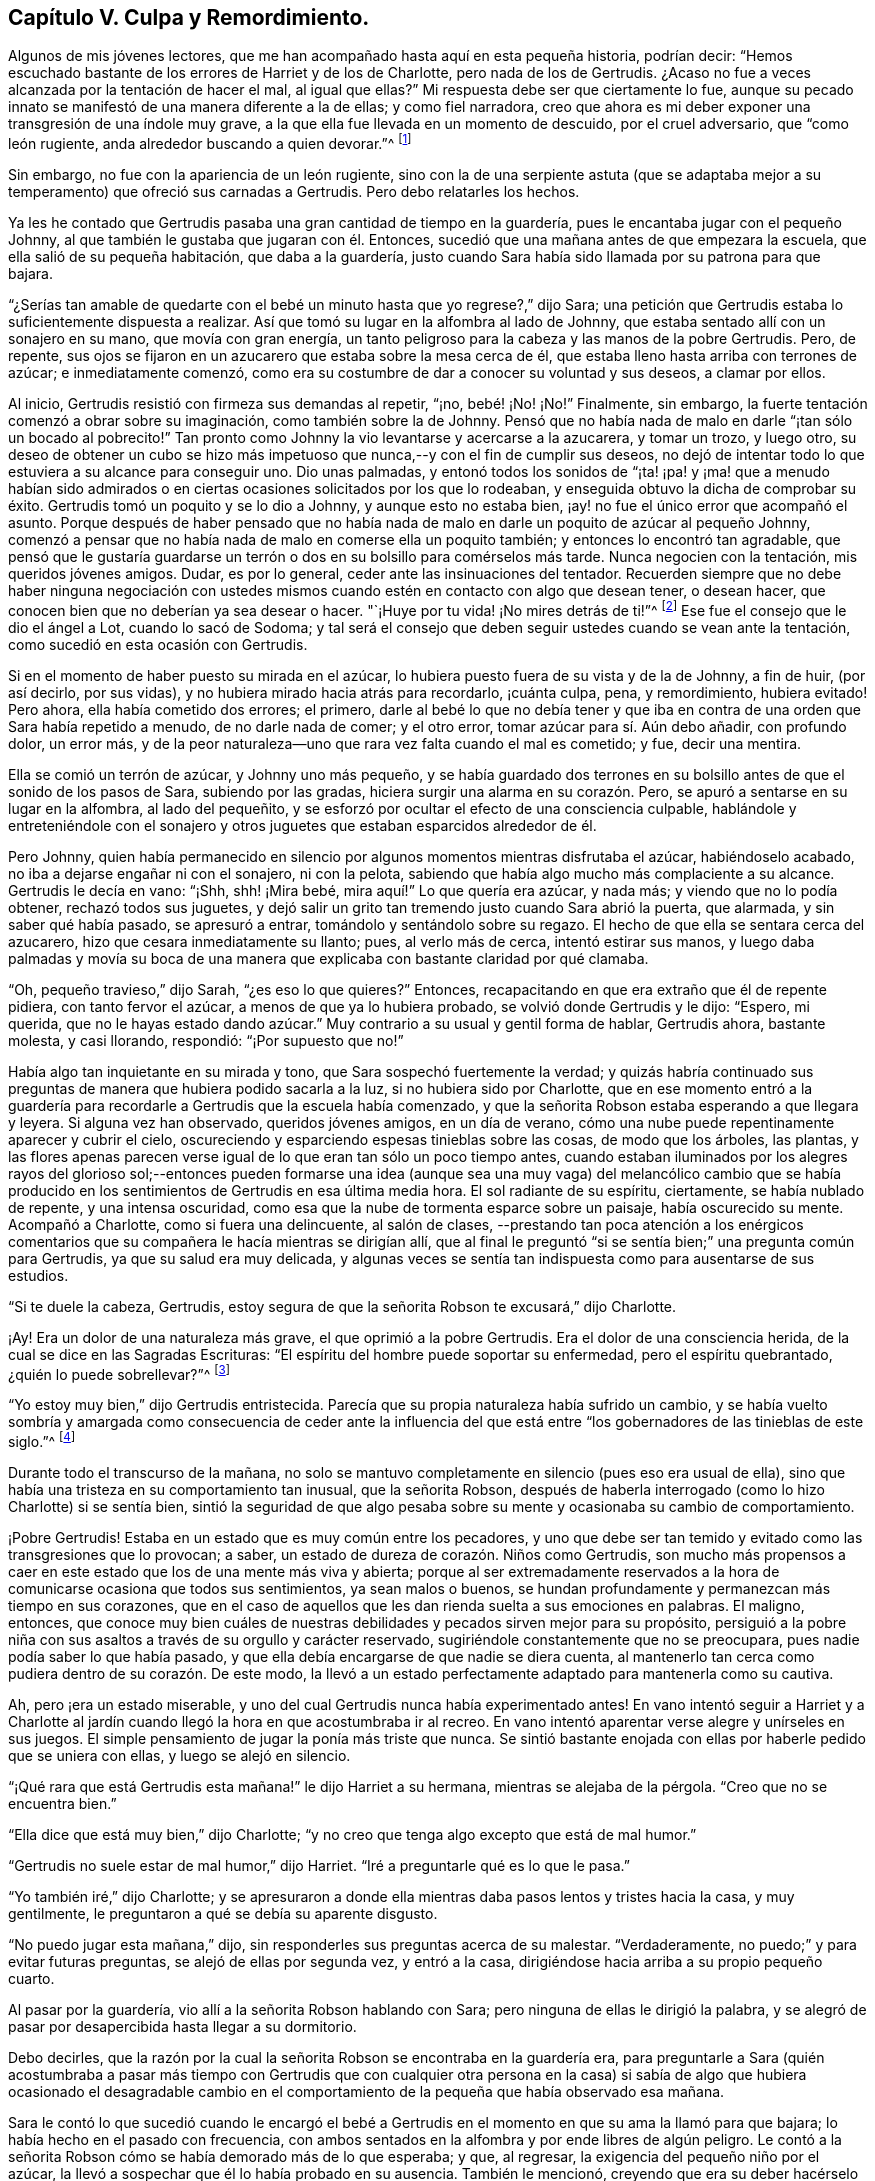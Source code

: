 == Capítulo V. Culpa y Remordimiento.

Algunos de mis jóvenes lectores,
que me han acompañado hasta aquí en esta pequeña historia, podrían decir:
"`Hemos escuchado bastante de los errores de Harriet y de los de Charlotte,
pero nada de los de Gertrudis.
¿Acaso no fue a veces alcanzada por la tentación de hacer el mal, al igual que ellas?`"
Mi respuesta debe ser que ciertamente lo fue,
aunque su pecado innato se manifestó de una manera diferente a la de ellas;
y como fiel narradora,
creo que ahora es mi deber exponer una transgresión de una índole muy grave,
a la que ella fue llevada en un momento de descuido, por el cruel adversario,
que "`como león rugiente, anda alrededor buscando a quien devorar.`"^
footnote:[1 Pedro 5:8]

Sin embargo, no fue con la apariencia de un león rugiente,
sino con la de una serpiente astuta (que se adaptaba mejor
a su temperamento) que ofreció sus carnadas a Gertrudis.
Pero debo relatarles los hechos.

Ya les he contado que Gertrudis pasaba una gran cantidad de tiempo en la guardería,
pues le encantaba jugar con el pequeño Johnny,
al que también le gustaba que jugaran con él. Entonces,
sucedió que una mañana antes de que empezara la escuela,
que ella salió de su pequeña habitación, que daba a la guardería,
justo cuando Sara había sido llamada por su patrona para que bajara.

"`¿Serías tan amable de quedarte con el bebé un minuto
hasta que yo regrese?,`" dijo Sara;
una petición que Gertrudis estaba lo suficientemente dispuesta a realizar.
Así que tomó su lugar en la alfombra al lado de Johnny,
que estaba sentado allí con un sonajero en su mano, que movía con gran energía,
un tanto peligroso para la cabeza y las manos de la pobre Gertrudis.
Pero, de repente,
sus ojos se fijaron en un azucarero que estaba sobre la mesa cerca de él,
que estaba lleno hasta arriba con terrones de azúcar; e inmediatamente comenzó,
como era su costumbre de dar a conocer su voluntad y sus deseos, a clamar por ellos.

Al inicio, Gertrudis resistió con firmeza sus demandas al repetir, "`¡no,
bebé! ¡No! ¡No!`"
Finalmente, sin embargo, la fuerte tentación comenzó a obrar sobre su imaginación,
como también sobre la de Johnny.
Pensó que no había nada de malo en darle "`¡tan sólo un bocado al pobrecito!`"
Tan pronto como Johnny la vio levantarse y acercarse a la azucarera, y tomar un trozo,
y luego otro,
su deseo de obtener un cubo se hizo más impetuoso
que nunca,--y con el fin de cumplir sus deseos,
no dejó de intentar todo lo que estuviera a su alcance para conseguir uno.
Dio unas palmadas,
y entonó todos los sonidos de "`¡ta! ¡pa! y ¡ma! que a menudo habían sido
admirados o en ciertas ocasiones solicitados por los que lo rodeaban,
y enseguida obtuvo la dicha de comprobar su éxito.
Gertrudis tomó un poquito y se lo dio a Johnny, y aunque esto no estaba bien,
¡ay! no fue el único error que acompañó el asunto.
Porque después de haber pensado que no había nada de malo
en darle un poquito de azúcar al pequeño Johnny,
comenzó a pensar que no había nada de malo en comerse ella un poquito también;
y entonces lo encontró tan agradable,
que pensó que le gustaría guardarse un terrón o dos
en su bolsillo para comérselos más tarde.
Nunca negocien con la tentación, mis queridos jóvenes amigos.
Dudar, es por lo general, ceder ante las insinuaciones del tentador.
Recuerden siempre que no debe haber ninguna negociación con ustedes
mismos cuando estén en contacto con algo que desean tener,
o desean hacer, que conocen bien que no deberían ya sea desear o hacer.
"`¡Huye por tu vida! ¡No mires detrás de ti!`"^
footnote:[Génesis 19:17 NBLA]
Ese fue el consejo que le dio el ángel a Lot, cuando lo sacó de Sodoma;
y tal será el consejo que deben seguir ustedes cuando se vean ante la tentación,
como sucedió en esta ocasión con Gertrudis.

Si en el momento de haber puesto su mirada en el azúcar,
lo hubiera puesto fuera de su vista y de la de Johnny, a fin de huir, (por así decirlo,
por sus vidas), y no hubiera mirado hacia atrás para recordarlo, ¡cuánta culpa, pena,
y remordimiento, hubiera evitado!
Pero ahora, ella había cometido dos errores; el primero,
darle al bebé lo que no debía tener y que iba en
contra de una orden que Sara había repetido a menudo,
de no darle nada de comer; y el otro error, tomar azúcar para sí. Aún debo añadir,
con profundo dolor, un error más,
y de la peor naturaleza--uno que rara vez falta cuando el mal es cometido; y fue,
decir una mentira.

Ella se comió un terrón de azúcar,
y Johnny uno más pequeño,
y se había guardado dos terrones en su bolsillo antes
de que el sonido de los pasos de Sara,
subiendo por las gradas, hiciera surgir una alarma en su corazón. Pero,
se apuró a sentarse en su lugar en la alfombra, al lado del pequeñito,
y se esforzó por ocultar el efecto de una consciencia culpable,
hablándole y entreteniéndole con el sonajero y otros juguetes
que estaban esparcidos alrededor de él.

Pero Johnny,
quien había permanecido en silencio por algunos momentos mientras disfrutaba el azúcar,
habiéndoselo acabado, no iba a dejarse engañar ni con el sonajero, ni con la pelota,
sabiendo que había algo mucho más complaciente a su alcance.
Gertrudis le decía en vano: "`¡Shh, shh! ¡Mira bebé,
mira aquí!`" Lo que quería era azúcar, y nada más; y viendo que no lo podía obtener,
rechazó todos sus juguetes,
y dejó salir un grito tan tremendo justo cuando Sara abrió la puerta, que alarmada,
y sin saber qué había pasado, se apresuró a entrar,
tomándolo y sentándolo sobre su regazo.
El hecho de que ella se sentara cerca del azucarero,
hizo que cesara inmediatamente su llanto; pues, al verlo más de cerca,
intentó estirar sus manos,
y luego daba palmadas y movía su boca de una manera
que explicaba con bastante claridad por qué clamaba.

"`Oh, pequeño travieso,`" dijo Sarah, "`¿es eso lo que quieres?`"
Entonces, recapacitando en que era extraño que él de repente pidiera,
con tanto fervor el azúcar, a menos de que ya lo hubiera probado,
se volvió donde Gertrudis y le dijo: "`Espero, mi querida,
que no le hayas estado dando azúcar.`"
Muy contrario a su usual y gentil forma de hablar, Gertrudis ahora, bastante molesta,
y casi llorando, respondió: "`¡Por supuesto que no!`"

Había algo tan inquietante en su mirada y tono, que Sara sospechó fuertemente la verdad;
y quizás habría continuado sus preguntas de manera que hubiera podido sacarla a la luz,
si no hubiera sido por Charlotte,
que en ese momento entró a la guardería para recordarle
a Gertrudis que la escuela había comenzado,
y que la señorita Robson estaba esperando a que llegara y leyera.
Si alguna vez han observado, queridos jóvenes amigos, en un día de verano,
cómo una nube puede repentinamente aparecer y cubrir el cielo,
oscureciendo y esparciendo espesas tinieblas sobre las cosas, de modo que los árboles,
las plantas,
y las flores apenas parecen verse igual de lo que eran tan sólo un poco tiempo antes,
cuando estaban iluminados por los alegres rayos del glorioso sol;--entonces pueden
formarse una idea (aunque sea una muy vaga) del melancólico cambio que se había
producido en los sentimientos de Gertrudis en esa última media hora.
El sol radiante de su espíritu, ciertamente, se había nublado de repente,
y una intensa oscuridad, como esa que la nube de tormenta esparce sobre un paisaje,
había oscurecido su mente.
Acompañó a Charlotte, como si fuera una delincuente, al salón de clases,
--prestando tan poca atención a los enérgicos comentarios
que su compañera le hacía mientras se dirigían allí,
que al final le preguntó "`si se sentía bien;`" una pregunta común para Gertrudis,
ya que su salud era muy delicada,
y algunas veces se sentía tan indispuesta como para ausentarse de sus estudios.

"`Si te duele la cabeza, Gertrudis,
estoy segura de que la señorita Robson te excusará,`" dijo Charlotte.

¡Ay!
Era un dolor de una naturaleza más grave, el que oprimió a la pobre Gertrudis.
Era el dolor de una consciencia herida, de la cual se dice en las Sagradas Escrituras:
"`El espíritu del hombre puede soportar su enfermedad, pero el espíritu quebrantado,
¿quién lo puede sobrellevar?`"^
footnote:[Proverbios 18:14 LBLA]

"`Yo estoy muy bien,`" dijo Gertrudis entristecida.
Parecía que su propia naturaleza había sufrido un cambio,
y se había vuelto sombría y amargada como consecuencia de ceder ante la influencia
del que está entre "`los gobernadores de las tinieblas de este siglo.`"^
footnote:[Efesios 6:12]

Durante todo el transcurso de la mañana,
no solo se mantuvo completamente en silencio (pues eso era usual de ella),
sino que había una tristeza en su comportamiento tan inusual, que la señorita Robson,
después de haberla interrogado (como lo hizo Charlotte) si se sentía bien,
sintió la seguridad de que algo pesaba sobre su mente
y ocasionaba su cambio de comportamiento.

¡Pobre Gertrudis!
Estaba en un estado que es muy común entre los pecadores,
y uno que debe ser tan temido y evitado como las transgresiones que lo provocan; a saber,
un estado de dureza de corazón. Niños como Gertrudis,
son mucho más propensos a caer en este estado que los de una mente más viva y abierta;
porque al ser extremadamente reservados a la hora
de comunicarse ocasiona que todos sus sentimientos,
ya sean malos o buenos,
se hundan profundamente y permanezcan más tiempo en sus corazones,
que en el caso de aquellos que les dan rienda suelta a sus emociones en palabras.
El maligno, entonces,
que conoce muy bien cuáles de nuestras debilidades y pecados sirven mejor para su propósito,
persiguió a la pobre niña con sus asaltos a través de su orgullo y carácter reservado,
sugiriéndole constantemente que no se preocupara,
pues nadie podía saber lo que había pasado,
y que ella debía encargarse de que nadie se diera cuenta,
al mantenerlo tan cerca como pudiera dentro de su corazón. De este modo,
la llevó a un estado perfectamente adaptado para mantenerla como su cautiva.

Ah, pero ¡era un estado miserable,
y uno del cual Gertrudis nunca había experimentado antes!
En vano intentó seguir a Harriet y a Charlotte al jardín
cuando llegó la hora en que acostumbraba ir al recreo.
En vano intentó aparentar verse alegre y unírseles en sus juegos.
El simple pensamiento de jugar la ponía más triste que nunca.
Se sintió bastante enojada con ellas por haberle pedido que se uniera con ellas,
y luego se alejó en silencio.

"`¡Qué rara que está Gertrudis esta mañana!`" le dijo Harriet a su hermana,
mientras se alejaba de la pérgola.
"`Creo que no se encuentra bien.`"

"`Ella dice que está muy bien,`" dijo Charlotte;
"`y no creo que tenga algo excepto que está de mal humor.`"

"`Gertrudis no suele estar de mal humor,`" dijo Harriet.
"`Iré a preguntarle qué es lo que le pasa.`"

"`Yo también iré,`" dijo Charlotte;
y se apresuraron a donde ella mientras daba pasos lentos y tristes hacia la casa,
y muy gentilmente, le preguntaron a qué se debía su aparente disgusto.

"`No puedo jugar esta mañana,`" dijo,
sin responderles sus preguntas acerca de su malestar.
"`Verdaderamente, no puedo;`" y para evitar futuras preguntas,
se alejó de ellas por segunda vez, y entró a la casa,
dirigiéndose hacia arriba a su propio pequeño cuarto.

Al pasar por la guardería, vio allí a la señorita Robson hablando con Sara;
pero ninguna de ellas le dirigió la palabra,
y se alegró de pasar por desapercibida hasta llegar a su dormitorio.

Debo decirles,
que la razón por la cual la señorita Robson se encontraba en la guardería era,
para preguntarle a Sara (quién acostumbraba a pasar más tiempo con Gertrudis que con
cualquier otra persona en la casa) si sabía de algo que hubiera ocasionado el desagradable
cambio en el comportamiento de la pequeña que había observado esa mañana.

Sara le contó lo que sucedió cuando le encargó el bebé a Gertrudis
en el momento en que su ama la llamó para que bajara;
lo había hecho en el pasado con frecuencia,
con ambos sentados en la alfombra y por ende libres de algún peligro.
Le contó a la señorita
Robson cómo se había demorado más de lo que esperaba;
y que, al regresar, la exigencia del pequeño niño por el azúcar,
la llevó a sospechar que él lo había probado en su ausencia.
También le mencionó, creyendo que era su deber hacérselo saber,
que por la confusión e inusual enojo en la forma en que
Gertrudis respondió cuando fue interrogada sobre el asunto,
la hacía creer que había sido culpable tanto de tomar
el azúcar como de mentir al respecto.

Esto era una noticia muy triste para la señorita Robson,
cuyo amor por sus alumnas era más parecido al afecto
de una madre que a cualquier otro sentimiento;
y que se había encariñado de una manera especial con la huérfana Gertrudis,
no tanto por su condición indefensa al no tener padres,
sino por las encantadoras cualidades que había percibido en la pequeña niña. Pero,
aunque sus sospechas respecto a Gertrudis eran verdaderamente motivo de tristeza,
no le causaban mucha sorpresa.
La señorita Robson estaba bien familiarizada con la naturaleza del corazón humano,
y como conocía la de Gertrudis, sabía que, en este caso,
cualquier desvío del camino de la verdad y de la justicia la conduciría
a un estado de maldad más profundo,
despertando una disposición a la sutileza y al encubrimiento,
que ella percibía como el pecado más peligroso y hostigador de la niña. Fue un poco
consolador para ella saber que Gertrudis no podía ser feliz con una consciencia culpable.
Eso siempre es satisfactorio; porque, después de caer en el pecado,
el mal más temido es rechazar las afrentas de la consciencia,
y asumir un comportamiento ligero y alegre mientras
que algo interno está diciéndonos constantemente,
¿Cómo, pues, has hecho este grande mal, pecando contra Dios?^
footnote:[Génesis 39:9]

Por el resto del día, Gertrudis continuó en el mismo estado melancólico y depresivo.
Por la noche, el señor Allen, quién, antes de adorar con su familia,
solía leer alguna obra biográfica o histórica que consideraba
que podía ser de interés e instrucción para su joven audiencia,
se sentó para cumplir su acostumbrado compromiso, mientras que la señora Allen,
la señorita Robson, y las jóvenes se dedicaban a la costura.
No me atreveré a decir si fue por casualidad,
o si alguna insinuación de parte de la señorita Robson pudo
haber influido en la elección del libro para esa noche;
pero sucedió que después de haber elegido La Vida de Samuel Kilpin,
como el libro que iba a leerles,
no había avanzado mucho antes de llegar a la siguiente anécdota:

"`Cuando tenía siete años,`" dice el señor Kilpin,
"`me dejaron a cargo de la tienda.
Un hombre pasó anunciando, '`¡Corderitos de juguete, todos blancos y limpios,
a un centavo cada uno!`' En mi afán por tener uno, perdí todo el dominio propio,
y tomando un centavo del cajón, hice la compra.
Mi sabia madre, con su agudo ojo, me preguntó cómo obtuve el dinero.
Yo evadía la pregunta con algo como una mentira; y ante los ojos de Dios fue una mentira,
porque oculté la verdad.
El cordero fue colocado sobre la repisa de la chimenea y fue muy admirado.
Sin embargo, para mí era una fuente de inexpresable angustia,
pues continuamente resonaba en mis oídos y corazón, '`¡No hurtarán,
ni mentirán!`' La culpa y las tinieblas se apoderaron de mi mente;
y en una profunda agonía del alma,
me dirigí a un granero (el lugar permanece fresco en mi memoria),
y allí oré y rogué con gemidos que no podían ser expresados,
por misericordia y perdón. Pedí misericordia por amor a
Jesús. Con alegría y entusiasmo dejé el granero,
creyendo y adoptando para mí el pasaje:
'`Tus pecados te son perdonados.`' Me dirigí a donde mi mamá, le dije lo que había hecho,
pedí que me perdonara, y luego quemé el cordero,
mientras ella lloraba por su joven arrepentido.`"^
footnote:[La Vida de Kilpin, pág. 6]

Tan pronto terminó de leer esta conmovedora anécdota, el señor Allen hizo una pausa,
como solía hacer cada vez que se encontraba con algo particularmente interesante.
Luego, cerrando el libro, dijo, "`Creo, queridas hijas,
que les haría un mal si alejara sus mentes de la ejemplar y conmovedora
lección que esta anécdota está diseñada a dejarles,
al continuar leyendo la historia.
En lugar de eso,
me gustaría hablarles un poco de los sentimientos que se han levantado en mi mente.
Primero, deseo dirigir su atención a dos circunstancias registradas en esta historia,
las cuales confieso que me golpearon fuertemente.
La primera es, la condición de la mente del niño cuando entró al granero, y la otra,
el cambio que se había producido en él cuando lo dejó.`"

"`Él dijo, '`la culpa y las tinieblas se apoderaron de mi mente;
y en una profunda agonía del alma, me dirigí a un granero.`' Esto, como pueden observar,
era su triste condición al entrar a ese lugar; pero, cuando lo dejó, ¡qué cambio,
qué bendito cambio había ocurrido! '`Con alegría y entusiasmo,`' dice,
'`dejé el granero.`' Ahora,
no tenemos que preguntarnos qué ocasionó esta feliz transformación,
pues él nos dice que fue el resultado de creer y adoptar el pasaje:
'`Tus pecados te son perdonados.`' No tenemos, digo,
que ocupar nuestras mentes en un intento de investigar o razonar sobre estas circunstancias,
sino que debemos considerar la gran bendición que acompaña
a una confesión de pecado verdaderamente arrepentida.
Todos estamos propensos a caer en tentación. Todos somos criaturas pobres e indefensas,
rodeados por todos lados de las trampas del diablo,
y llevando en nuestros corazones un enemigo traicionero,
que continuamente está listo para escuchar al sutil tentador.
Pero consideren; aunque caigamos en la red que él tiende para nuestros pies,
siempre tenemos el poder de volvernos al Libertador; al amado Redentor, que,
aunque nunca pecó, fue a menudo tentado,
y que tiene una porción de la más tierna misericordia para
dar a todos cuya debilidad es la causa de su derrota.

"`Ahora, la forma en que satanás obra con nosotros es, en primer lugar,
incitarnos a cometer el mal,
y luego endurecer nuestros corazones al presentarnos esta u otra mentira (pues él nunca
puede presentarnos nada excepto mentiras) con el fin de desviarnos y confundirnos aún
más. En ocasiones le dice a un pobre pecador que nadie se dio cuenta de lo que hizo,
y que nadie debe saberlo,
sin tan sólo lo guarda para sí mismo y se mantiene
firme en negar su falta cada vez que se menciona.
Esta es su forma preferida, y (¡ay!) demasiado exitosa de proceder.
Y es su forma preferida, porque mantiene al pobre cautivo aún más atado a sus cadenas,
haciéndole añadir mentira tras mentira, y pecado tras pecado,
hasta que la miserable criatura piense, '`bien puedo seguir pecando,
porque no puedo pecar peor de lo que ya lo he hecho,
pues ya me hice vil ante los ojos de Dios.`' Así es como el corazón se endurece,
hasta que se hunde en esa horrible descripción contenida en estas palabras:
'`Por cuanto sé que eres obstinado, que tu cuello es tendón de hierro,
y tu frente de bronce.`'`"^
footnote:[Isaías 48:4 NBLA]

"`Pero este no era el estado del niño del que les he estado leyendo.
Dichosamente,
él no permitió que el malvado prevaleciera endureciendo
su corazón. Dio el único paso que le correspondía dar,
tras haber caído en el pecado.
Se levantó, como el hijo pródigo, y fue a su Padre;
y el Padre de las Misericordias--como del que leemos
en la parábola--lo recibió con una bienvenida,
una tan gozosa, que toda su culpa y oscuridad, y la dolorosa agonía de su alma, se fue;
y en su lugar, tanto el gozo como el entusiasmo llenaron su corazón. Por lo tanto,
mis hijas, cada vez que el cruel adversario los tiente al pecado,
recuerden el ejemplo de este querido niño. No acudan
a satanás en busca de consejo o consuelo.
Aborrezcan el falso reposo o paz que puedan encontrar en cualquier cosa que sugiera.
No tienes por qué experimentar la tranquilidad o felicidad de mente
mientras su pecado permanece sin ser confesado delante de Dios.
Les aseguro, no tienen derecho a ello.
No les pertenece.
Dios no sería Dios si Él nos permitiera ser felices mientras estamos voluntaria
y conscientemente persistiendo en esas cosas que Él ha prohibido.
¿Qué pensarían de mí, que soy tan solo un simple ser humano,
y un pobre pecador indefenso de la misma naturaleza que la de ustedes; sin embargo,
qué pensarían de mí, si tras haber detectado alguna falta en ustedes, dijera: '`Bueno,
no se preocupen; traten de olvidarla tan rápido como puedan, y, sobre todo,
no se incomoden aún más confesándola; sino que niéguenla con determinación,
y dispónganse a permanecer felices.`' ¿No me despreciarían en sus corazones?
Pero, algo parecido a esto,
solo que infinitamente más degradante (porque se dirige a un Ser infinitamente perfecto)
son los pensamientos que los endurecidos pecadores sostienen con respecto a Dios.
De ahí que leemos en el Salmo 50 que, dirigiéndose a tales personas, el Señor dice:
'`Pensaste que Yo era tal como tú.`'`"^
footnote:[Salmo 50:21 NBLA]

"`Pero existe otro estado, y uno más esperanzador y deseable,
que a veces surge como consecuencia del pecado,
y que fue el estado del querido niño del cual hemos estado leyendo; es decir,
el estado de la gran angustia y remordimiento.
Observen con qué sensibilidad, con qué convicción, habla de ello.'`El cordero`', dijo,
'`fue colocado sobre la repisa de la chimenea y fue muy admirado.
Para mí era una fuente de inexpresable angustia,
pues continuamente resonaba en mis oídos y corazón, ¡No hurtarán,
ni mentirán!`' Fue esta dolorosa agonía del alma que hizo que él se volviera al Ayudador.
Fue tras ceder a las heridas y a los punzones del Espíritu justo,
que lo había afligido y contristado, que todo fue sanado.
Si hubiera endurecido su corazón al resistir las obras de este Testigo
fiel y verdadero--si hubiera decidido no incomodarse por él,
y hubiera persistido en ocultar su pecado--oh,
¡cuán diferente habría resultado toda su vida! ¡Cuán endurecido se habría vuelto! ¡Cuán
impenetrable! ¡Cuán atrevido en la maldad! ¡Cuán desvergonzado en el modo de mentir!
Oh, mis hijas, mis queridas hijas, busquen sobre todas las cosas del Señor,
esa ternura de consciencia que no les permitirá estar felices en ningún camino del mal.
Todo lo que necesitamos cuando hemos caído en pecado y transgresión,
es regresar al Señor nuestro Dios.
'`Tomen con ustedes palabras, y vuélvanse al Señor. Díganle: Quita toda iniquidad,
y acéptanos bondadosamente.`'^
footnote:[Oseas 14:2 NBLA]`"

El señor Allen terminó de hablar,
y se veía profundamente sumergido en sus pensamientos por unos momentos.
Luego, cerrando el libro, y mirando su reloj,
dijo que era hora de que los criados entraran.
Estaba a punto de levantarse y sonar la campana,
cuando un audible estallido de lágrimas de la pobre
Gertrudis atrajo todas las miradas hacia ella.

Estaba de pie, sola, junto al rincón del armario,
donde se había ido para dejar su trabajo en el cajón
que estaba destinado para el uso de los niños;
y allí, de espaldas al resto del grupo, había estado luchando todo el tiempo que pudo,
no contra su "`dolorosa agonía del alma,`" sino, si era posible,
contra no darla a conocer hasta que hubiera entrado en su pequeño
santuario y derramado sus penas delante de su Padre celestial.
Pero sus emociones llevaban demasiado tiempo acumulándose,
y se habían vuelto muy fuertes como para contenerlas por más tiempo.
Apoyó su barbilla en sus manos que puso juntas, y apoyando su frente en el armario,
sollozó como si su corazón se fuera a romper.

Las niñas, y también la señora Allen,
se apresuraron a preguntarle qué era lo que le sucedía,
pero el señor Allen les indicó con un gesto que se detuvieran;
mientras tanto la señorita Robson, con el fin de desviar su atención,
las invitó a mirar unos dibujos con ella.
El señor Allen entonces fue donde Gertrudis, y tiernamente la acercó a él,
sentándose en una silla que estaba cerca, pero de manera que, al situarla frente a él,
la cubrió de la vista de los demás. La calmó con las más amables palabras,
secó sus desbordantes lágrimas con su pañuelo,
y tan pronto percibió que ella podía hablar claramente,
le preguntó la causa de su angustia, pero con una voz tan suave,
que el resto de las personas que estaban en el otro extremo de la habitación,
no pudieron escuchar lo que pasaba.
Sin responder inmediatamente, Gertrudis puso su mano en su bolsillo,
y sacando dos terrones de azúcar, miró su rostro, y nuevamente estallando en lágrimas,
dijo: "`Yo los robé.`"

El señor Allen expresó algunas muestras de preocupación al escuchar esto.

"`Pero estás muy arrepentida por tu error, no lo dudo`", dijo.

"`Oh, ¡sí! --muy--¡muy arrepentida!`"
Dijo sollozando.

"`Y, ¿has confesado tu pecado a tu Padre celestial, Gertrudis?`"
Le preguntó el señor Allen.

"`No podía orar hasta que leíste sobre ese pobre niñito,
señor. Pero desde entonces he deseado estar a solas, para poder hacer lo que él hizo.`"

"`Entonces tu corazón ha orado, querida niña; y Dios mira al corazón,
y ve lo que ocurre allí. Y cuando Él contempla un
sincero arrepentimiento y angustia por nuestras faltas,
Él nos perdona, como un Padre misericordioso.`"

"`Oh, ¡aún no te he contado todo!`" dijo Gertrudis, llorando.

"`Me atrevo a decir que puedo decírtelo,`" dijo el señor Allen.
"`No dudo de que el malvado que te tentó a robar el azúcar,
también te tentó a decir una mentira para esconder tu error.
Cualquier pecado al que él arrastre a una pobre alma,
él se asegura de añadirle una mentira, si no es que ya estaba allí antes.
¿Te tentó a mentir?`"

"`Sí, lo hizo; ¡le dije a Sara una mentira malvada!
Le dije que no le había dado azúcar al bebé, cuando sí lo hice.
Oh, ¡qué mala he sido!`"

"`Bien, mi niña,
agradece que el Señor ha tocado tu corazón con una consciencia de tu pecado.
Tu deber ahora es confesarlo humildemente delante de Él,
y reconocerlo ante esos prójimos a quienes has engañado.
Me atrevo a decir que, estás dispuesta a decirle a Sara la verdad,
y reconocer ante ella lo mal que has hecho.`"

"`Oh, ¡sí! Me encantaría hablar con ella antes de que baje para el tiempo de adoración.`"

"`Ven, entonces, y te llevaré a donde ella;`" y llevándola de la mano,
el señor Allen fue con ella al pie de las gradas y llamó a Sara, que no tardó en llegar.

"`Aquí está una niñita que tiene algo que decirte, Sara,`" dijo;
"`llévatela a la guardería; y en unos cuantos minutos sonaré la campana,
y ambas pueden bajar juntas.`"

Justo cuando Sara regresó a la guardería,
Gertrudis arrojó sus brazos alrededor de su cuello,
y en la medida en que sus lágrimas y emociones se lo permitían,
desahogó su cargado corazón reconociendo su culpa.

Podemos estar seguros de que Sara se apresuró a consolarla,
y en la medida en que ella misma había sido ofendida,
a perdonarla también. Pero Gertrudis sentía que había alguien
mayor que cualquier ser humano contra quién ella había pecado;
y antes de regresar al salón, se fue a su pequeña habitación, y ahí, arrodillada,
desahogó todo su corazón cargado a través de una humilde y sincera confesión de pecado.
Al igual que el querido niño,
cuya conmovedora historia sobre su error y arrepentimiento le había atravesado su alma
de tal forma que ella apenas podía contener sus emociones al escucharla,--ella también
dejó su lugar solitario "`con alegría y entusiasmo.`"
La oscura nube tormentosa que estaba sobre su espíritu se había ido;
y cuando el señor Allen sonó la campana, pudo seguir a Sara hasta el salón,
sintiéndose un ser muy diferente de la pobre Gertrudis, infeliz y llena de culpa,
a la que Charlotte había llamado al salón de clases por la mañana.
